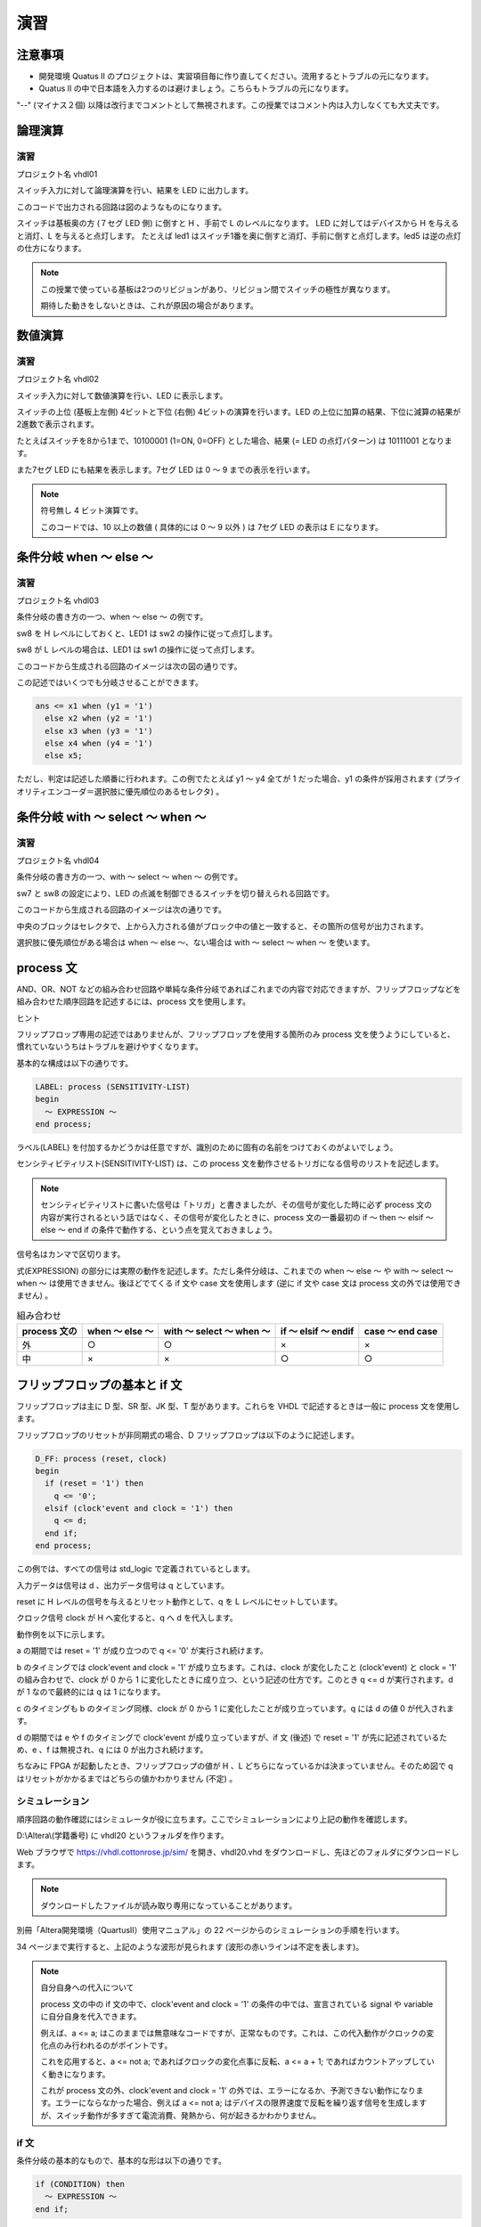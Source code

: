 ============
演習
============

注意事項
==============

- 開発環境 Quatus II のプロジェクトは、実習項目毎に作り直してください。流用するとトラブルの元になります。
- Quatus II の中で日本語を入力するのは避けましょう。こちらもトラブルの元になります。

"--" (マイナス２個) 以降は改行までコメントとして無視されます。この授業ではコメント内は入力しなくても大丈夫です。


論理演算
==============

演習
^^^^^^^^^^^^

プロジェクト名 vhdl01

スイッチ入力に対して論理演算を行い、結果を LED に出力します。

.. only:: latex

  .. literalinclude:: sources/vhdl01.vhd
    :language: vhdl

このコードで出力される回路は図のようなものになります。

.. only:: not latex

 .. figure:: figure/figure06.png
  :align: center

.. only:: latex

 .. figure:: figure/figure06.eps
  :align: center

スイッチは基板奥の方 (７セグ LED 側) に倒すと H 、手前で L のレベルになります。
LED に対してはデバイスから H を与えると消灯、L を与えると点灯します。
たとえば led1 はスイッチ1番を奥に倒すと消灯、手前に倒すと点灯します。led5 は逆の点灯の仕方になります。

.. note::

 この授業で使っている基板は2つのリビジョンがあり、リビジョン間でスイッチの極性が異なります。

 期待した動きをしないときは、これが原因の場合があります。


数値演算
==============

演習
^^^^^^^^^^^^

プロジェクト名 vhdl02

スイッチ入力に対して数値演算を行い、LED に表示します。

.. only:: latex

  .. literalinclude:: sources/vhdl02.vhd
    :language: vhdl

スイッチの上位 (基板上左側) 4ビットと下位 (右側) 4ビットの演算を行います。LED の上位に加算の結果、下位に減算の結果が2進数で表示されます。

たとえばスイッチを8から1まで、10100001  (1=ON, 0=OFF) とした場合、結果 (= LED の点灯パターン) は 10111001 となります。

また7セグ LED にも結果を表示します。7セグ LED は 0 ～ 9 までの表示を行います。

.. only:: not latex

 .. figure:: figure/figure07.png
  :align: center

.. only:: latex

 .. figure:: figure/figure07.eps
  :align: center


.. note::

 符号無し 4 ビット演算です。

 このコードでは、10 以上の数値 ( 具体的には 0 ～ 9 以外 ) は 7セグ LED の表示は E になります。


条件分岐 when ～ else ～
=============================

演習
^^^^^^^^^^^^

プロジェクト名 vhdl03

条件分岐の書き方の一つ、when ～ else ～ の例です。

.. only:: latex

  .. literalinclude:: sources/vhdl03.vhd
    :language: vhdl

sw8 を H レベルにしておくと、LED1 は sw2 の操作に従って点灯します。

sw8 が L レベルの場合は、LED1 は sw1 の操作に従って点灯します。

このコードから生成される回路のイメージは次の図の通りです。

.. only:: not latex

 .. figure:: figure/figure08.png
  :align: center

.. only:: latex

 .. figure:: figure/figure08.eps
  :align: center


この記述ではいくつでも分岐させることができます。

.. code-block:: vhdl

 ans <= x1 when (y1 = '1')
   else x2 when (y2 = '1')
   else x3 when (y3 = '1')
   else x4 when (y4 = '1')
   else x5;

ただし、判定は記述した順番に行われます。この例でたとえば y1 ～ y4 全てが 1 だった場合、y1 の条件が採用されます (プライオリティエンコーダ＝選択肢に優先順位のあるセレクタ) 。

条件分岐 with ～ select ～ when ～
=======================================

演習
^^^^^^^^^^^^

プロジェクト名 vhdl04

条件分岐の書き方の一つ、with ～ select ～ when ～ の例です。

.. only:: latex

  .. literalinclude:: sources/vhdl04.vhd
    :language: vhdl

sw7 と sw8 の設定により、LED の点滅を制御できるスイッチを切り替えられる回路です。

このコードから生成される回路のイメージは次の通りです。

.. only:: not latex

 .. figure:: figure/figure09.png
  :align: center

.. only:: latex

 .. figure:: figure/figure09.eps
  :align: center

中央のブロックはセレクタで、上から入力される値がブロック中の値と一致すると、その箇所の信号が出力されます。


選択肢に優先順位がある場合は when ～ else ～、ない場合は with ～ select ～ when ～ を使います。


process 文
================

AND、OR、NOT などの組み合わせ回路や単純な条件分岐であればこれまでの内容で対応できますが、フリップフロップなどを組み合わせた順序回路を記述するには、process 文を使用します。

ヒント

フリップフロップ専用の記述ではありませんが、フリップフロップを使用する箇所のみ process 文を使うようにしていると、慣れていないうちはトラブルを避けやすくなります。

基本的な構成は以下の通りです。

.. code-block:: vhdl

 LABEL: process (SENSITIVITY-LIST)
 begin
   ～ EXPRESSION ～
 end process;

ラベル(LABEL) を付加するかどうかは任意ですが、識別のために固有の名前をつけておくのがよいでしょう。

センシティビティリスト(SENSITIVITY-LIST) は、この process 文を動作させるトリガになる信号のリストを記述します。

.. note::

 センシティビティリストに書いた信号は「トリガ」と書きましたが、その信号が変化した時に必ず process 文の内容が実行されるという話ではなく、その信号が変化したときに、process 文の一番最初の if ～ then ～ elsif ～ else ～ end if の条件で動作する、という点を覚えておきましょう。


信号名はカンマで区切ります。

式(EXPRESSION) の部分には実際の動作を記述します。ただし条件分岐は、これまでの when ～ else ～ や with ～ select ～ when ～ は使用できません。後ほどでてくる if 文や case 文を使用します (逆に if 文や case 文は process 文の外では使用できません) 。

.. csv-table:: 組み合わせ
 :header-rows: 1

 "process 文の", "when ～ else ～", "with ～ select ～ when ～", "if ～ elsif ～ endif", "case ～ end case"
 "外", "○", "○", "×", "×"
 "中", "×", "×", "○", "○"


フリップフロップの基本と if 文
====================================

フリップフロップは主に D 型、SR 型、JK 型、T 型があります。これらを VHDL で記述するときは一般に process 文を使用します。

フリップフロップのリセットが非同期式の場合、D フリップフロップは以下のように記述します。

.. code-block:: vhdl

 D_FF: process (reset, clock)
 begin
   if (reset = '1') then
     q <= '0';
   elsif (clock'event and clock = '1') then
     q <= d;
   end if;
 end process;

この例では、すべての信号は std_logic で定義されているとします。

入力データは信号は d 、出力データ信号は q としています。

reset に H レベルの信号を与えるとリセット動作として、q を L レベルにセットしています。

クロック信号 clock が H へ変化すると、q へ d を代入します。

.. only:: not latex

 .. figure:: figure/figure12.png
  :align: center

.. only:: latex

 .. figure:: figure/figure12.eps
  :align: center

動作例を以下に示します。

.. only:: not latex

 .. figure:: figure/figure10.png
  :align: center

.. only:: latex

 .. figure:: figure/figure10.eps
  :align: center

a の期間では reset = '1' が成り立つので q <= '0' が実行され続けます。

b のタイミングでは clock'event and clock = '1' が成り立ちます。これは、clock が変化したこと (clock'event) と clock = '1' の組み合わせで、clock が 0 から 1 に変化したときに成り立つ、という記述の仕方です。このとき q <= d が実行されます。d が 1 なので最終的には q は 1 になります。

c のタイミングも b のタイミング同様、clock が 0 から 1 に変化したことが成り立っています。q には d の値 0 が代入されます。

d の期間では e や f のタイミングで clock'event が成り立っていますが、if 文 (後述) で reset = '1' が先に記述されているため、e 、f は無視され、q には 0 が出力され続けます。

ちなみに FPGA が起動したとき、フリップフロップの値が H 、L どちらになっているかは決まっていません。そのため図で q はリセットがかかるまではどちらの値かわかりません (不定) 。

シミュレーション
^^^^^^^^^^^^^^^^^^^

順序回路の動作確認にはシミュレータが役に立ちます。ここでシミュレーションにより上記の動作を確認します。

D:\\Altera\\(学籍番号) に vhdl20 というフォルダを作ります。

Web ブラウザで https://vhdl.cottonrose.jp/sim/ を開き、vhdl20.vhd をダウンロードし、先ほどのフォルダにダウンロードします。

.. note::

 ダウンロードしたファイルが読み取り専用になっていることがあります。


別冊「Altera開発環境（QuartusII）使用マニュアル」の 22 ページからのシミュレーションの手順を行います。

34 ページまで実行すると、上記のような波形が見られます (波形の赤いラインは不定を表します)。


.. note ::

  自分自身への代入について

  process 文の中の if 文の中で、clock'event and clock = \'1\' の条件の中では、宣言されている signal や variable に自分自身を代入できます。

  例えば、a <= a; はこのままでは無意味なコードですが、正常なものです。これは、この代入動作がクロックの変化点のみ行われるのがポイントです。

  これを応用すると、a <= not a; であればクロックの変化点事に反転、a <= a + 1; であればカウントアップしていく動きになります。

  これが process 文の外、clock'event and clock = '1' の外では、エラーになるか、予測できない動作になります。エラーにならなかった場合、例えば a <= not a; はデバイスの限界速度で反転を繰り返す信号を生成しますが、スイッチ動作が多すぎて電流消費、発熱から、何が起きるかわかりません。


if 文
^^^^^^^^^^^^^

条件分岐の基本的なもので、基本的な形は以下の通りです。

.. code-block:: vhdl

 if (CONDITION) then
   ～ EXPRESSION ～
 end if;

条件(CONDITION) が真であれば、処理(EXPRESSION) が実行されます。
複数の条件ごとに処理を分ける場合は以下のようになります。

.. code-block:: vhdl

 if (CONDITION_A) then
   ～ EXPRESSION_A ～
 elsif (CONDITION_B) then
   ～ EXPRESSION_B ～
 elsif (CONDITION_C) then
   ～ EXPRESSION_C ～
 else
   ～ EXPRESSION_OTHER ～
 end if;

条件 A (CONDITION-A) が真であれば処理 A (EXPRESSION-A) を実行、それ以外で条件 B (CONDITION-B) が真であれば処理 B (EXPRESSION-B) 、それ以外で条件 C (CONDITION-C) が真であれば処理 C (EXPRESSION-C)、それ以外ではその他の処理(EXPRESSION-OTHERS) を実行します。

.. note::

 一般のプログラミング言語と異なり、「else if」ではなく「elsif」と書きます。

条件の書き方は、たとえば一致判定では

.. code-block:: vhdl

 reset = '1'

不一致判定は

.. code-block:: vhdl

 reset /= '0'

数値の大小の比較では、

.. code-block:: vhdl

 count >= "1010"

となります。

条件は複数組み合わせることができ、そのときは and 、or 、not も使用できます。

たとえば

.. code-block:: vhdl

 a = '1' and b = '0'

とすれば、２つの条件が満たされた場合、と判定されます。
クロックの変化点での動作、つまり同期動作について括る場合の条件は、

.. code-block:: vhdl

 clock'event and clock = '1'

が一般的となります。これは clock の変化点と、clock が H という２つの条件の AND となります。

.. note::

 上記のような、クロックの変化点での動作の記述は、一つの if 文で複数書いても文法上は問題ありませんが、実際のデバイス上でそのような動作は行うことができません。

一般に process 文の最初の if 文の構成は最大で

.. code-block:: vhdl

 process (set, reset, clock)
 begin
   if (reset = '1') then
     ～
   elsif (set = '1') then
     ～
   elsif (clock'event and clock = '1') then
     ～
   end if ;
 end process;

となります。

リセット時、セット (プリセット) 時、その他通常動作時を同じレベルで設定しています。

以下の書き方は許容されますが、理解できていないうちは行うべきではありません。

.. code-block:: vhdl

 process (clock)
 begin
   if (clock'event and clock = '1') then 
     ～
   end if;
 end process;
 process (clock)
 begin
   if (clock'event and clock = '0') then 
     ～
   end if;
 end process;

同じクロックで動作する書き方ですが、1 = クロックの立ち上がりと 0 = クロックの立ち下がりが混在しています。この２つの process 文の間でデータのやりとりがあるとき、デバイス上での動作条件が厳しくなります。

以下の書き方は実機には基本的には組み込めません。

.. code-block:: vhdl

 process (clock)
 begin
   if (clock'event and clock = '1') then
     ～
   elsif (clock'event and clock = '0') then
     ～
   end if;
 end process;

同じ process 文内で、同じクロックの 1 = クロックの立ち上がりと 0 = クロックの立ち下がりが混在しています。同じ signal に対してこのような動作は指示できません。それぞれの処理に異なる signal を入れれば組み込むことはできますが、一つ前の例と同様使うべきではありません。

（参考）同期、非同期
^^^^^^^^^^^^^^^^^^^^^^^^^^^^

「非同期」動作は、クロックによらず動作する箇所、「同期」動作はクロックの変化点に合わせて動作することを示しています。

先ほどのサンプルでは、リセットは非同期動作 (特にこの場合は「非同期リセット」とも呼ばれる) 、データの保持は同期動作としています。

.. note::

 データをクロックに同期して保持するものを一般にフリップフロップ、同期せずに保持するものをラッチと呼びます。

 これは「ディジタルコンピューティングシステム」p54 に書かれていることと逆ですが、会社などの組織毎に異なる場合があるので注意が必要です。

.. warning::

 FPGA に実装する回路において、一般にラッチは使用するべきではないとされています。

 フリップフロップを使った方が動作が予測しやすいため、デバイス自体にフリップフロップが組み込まれています。それに対しラッチは大規模回路では動作の予測が難しく、バグの元になりやすいため、です。

 慣れないうちは、できる限りすべてのフリップフロップは同じクロックで動作するようにし、動作を始める前にはすべて非同期リセットを行うように組むと失敗が少なくなります。

.. note::

 「ディジタル回路」は信号レベル (縦軸) を離散的に扱います。「同期回路」は時間軸を離散的に扱うための手法と考えられます。「非同期回路」は時間軸に不確定な要因を持つことになるため、動作の安定性に影響します。

 この授業の実習では、その実習で使用するすべてのフリップフロップは同じクロックで動作させるようにします。

 これらを守るためには、上の D フリップフロップの例のようなセンシティビティリスト (信号名は回路に合わせる) 、if 文の構成 (非同期リセットとクロックの動作しかなく、それ以上はその if 、elsif の中に書き足していく) を基本にしていきます。

（参考）マルチソース
^^^^^^^^^^^^^^^^^^^^^^^^^^^^^^

HDL では、基本的に全ての行が、常に「同時」に動作していると考える必要があります。この点が、ソースコードを逐次解釈していくソフトウェアと大きく異なる点です。

これにより、signal や port への値の代入の仕方に制限があります。

.. code-block:: vhdl

 architecture rtl of test is
   signal a : std_logic;
 begin
   a <= '0';
   a <= '1';
 end rtl;

ソフトウェアであればこの場合、a に 0 が代入された後でさらに a に 1 が代入されます。
しかし HDL の場合、0 と 1 の代入は同時に行おうとし、論理合成の段階でエラーとなります (エラーメッセージには multi source という言葉が含まれます) 。

.. code-block:: vhdl

 entity x is
   port (
     d1  : in std_logic;
     d2  : in std_logic;
     clk : in std_logic;
     q   : out std_logic
   ) ;
 end x;

 architecture rtl of x is
   signal a : std_logic;
 begin
   a_proc : process (clk)
   begin
     if (clk'event and clk = '1') then
       a <= d1;
     end if;
   end process;

   b_proc : process (clk)
   begin
     if (clk'event and clk = '1') then
       a <= d2;
     end if;
   end process;

   q <= a;

 end rtl;

別々の process 文で動作させていても、同じ signal に代入しようとしているため、両方の条件が必ず衝突しない書き方出ない限り論理合成でエラーになります (そしてそのように書いたとしても不具合の修正なので書き換えているうちに条件が崩れ multi source のエラーになりやすいです) 。

.. code-block:: vhdl

 entity x is
   port (
     d1  : in std_logic;
     d2  : in std_logic;
     clk : in std_logic;
     q   : out std_logic
   ) ;
 end x ;

 architecture rtl of x is
   signal a : std_logic;
 begin
   a proc : process (clk)
   begin
     if (clk'event and clk = '1') then
       a <= d1;
     end if;
   end process;

   a <= d2;
   q <= a;

 end rtl;

このような process 文での順序回路と、通常の組み合わせ回路でも同様です。

process 文、if 文によるフリップフロップの記述のお約束
^^^^^^^^^^^^^^^^^^^^^^^^^^^^^^^^^^^^^^^^^^^^^^^^^^^^^^^^^^^^^

この教科書ではこの先順序回路を多く使用します。その際、後々のトラブルを避けるため、以下のような書き方を避けることをおすすめします。

.. code-block:: vhdl

 process (reset, clock, a, b)
 begin
   if (reset = '1') then
     ～ RESET-PROCEDURE ～
   elsif (clock'event and clock = '1' and a = '1') then
     ～ PROCEDURE-A ～
   elsif (clock'event and clock = '1' and b = '1') then
     ～ PROCEDURE-B ～
   end if;
 end process;

どうやら、リセット処理(RESET-PROCEDURE)、クロックに同期した上で a が 1 の時の処理(PROCEDURE-A)、クロックに同期した上で b が 1 の時の処理(PROCEDURE-B)を行いたいらしい。

このような場合は以下のように、クロックによる動作と論理を分離して記述すると良いでしょう。

.. code-block:: vhdl

 process (reset , clock)
 begin
   if (reset = '1') then
     ～ RESET PROCEDURE ～
   elsif (clock'event and clock = '1') then
     if (a = '1') then
       ～ PROCEDURE A ～
     elsif (b = '1') then
       ～ PROCEDURE B ～
     end if;
   end if;
 end process ;

クロックの条件に追加で書いていると、この授業のレベルではその箇所でミスをしやすくなります。

またクロックの条件と分離することで、他へのコピー＆ペーストでのミスも減ります。

このほか、以下の箇所で代入を行っても、意図した動作にならない可能性が高いです。

.. code-block:: vhdl

 process (reset , clock)
 begin
   if (reset = '1') then
     ～ RESET PROCEDURE ～
   elsif (clock'event and clock = '1') then
     ～ MAIN PROCEDURE ～
   end if;
   a <= b;
 end process;

a へ b を代入していますが、この位置ではセンシティビティリストに入る reset と clock の条件を無視した位置にあるため、どのような動作になるか保証できません。

process 文の外か、if 文の中に入れましょう。

演習
^^^^^^^^^^^^

プロジェクト名 vhdl05

D フリップフロップを作る

.. only:: latex

  .. literalinclude:: sources/vhdl05.vhd
    :language: vhdl

ヒント

この例では、sw1 をデータ入力、sw2 をクロック、sw3 をリセットとして使用しています。

シグナル d を D フリップフロップの実態という意味で定義しています。

sw3 を H にすると、フリップフロップをリセットします。

sw2 が H に変化したタイミング (立ち上がりエッジ) で、sw1 の内容を d へ代入します。そのほかのタイミングでは sw1 の変化の影響を受けません。

process 文内の処理は sw2 と sw3 の変化でしか行われないため、センシティビティリストには sw2 と sw3 しか書いていません。

led1 には d の内容を出力しています。

.. only:: not latex

 .. figure:: figure/figure13.png
  :align: center

.. only:: latex

 .. figure:: figure/figure13.eps
  :align: center


動作確認

#. sw1、sw2、sw3 をすべて OFF にする。
#. まず sw3 を ON → OFF して、リセットする。
#. sw2 を ON → OFF して、led1 が変化しないことを確認する。 (入力データ sw1 が OFF なので、OFF のデータを改めてサンプルするだけ) 
#. sw1 を ON にする。
#. sw2 を ON → OFF して、 led1 が変化することを確認する。
#. sw1 を OFF にしても led1 が変化しないことを確認する。
#. sw2 を ON → OFF して、 led1 が変化することを確認する。

課題
^^^^^^^^^^^^

プロジェクト名 vhdl06

下記のソースコードに追記して、JK フリップフロップを作れ

.. only:: latex

  .. literalinclude:: sources/vhdl06.vhd
    :language: vhdl

２箇所の"put code below" から"put code above" の間にコードを書いてください。

ソースコード中で指定しているようなスイッチのアサインで、JK フリップフロップを作成してください。

.. only:: not latex

 .. figure:: figure/figure14.png
  :align: center

.. only:: latex

 .. figure:: figure/figure14.eps
  :align: center

.. csv-table:: 真理値表
 :header-rows: 1

 "sw2 (clock)", "sw1(J)", "sw3(K)", "led1(Q → jk)"
 "↑以外", "X", "X", "維持"
 "↑", "0", "0", "維持"
 "↑", "1", "0", "1"
 "↑", "0", "1", "0"
 "↑", "1", "1", "反転"

.. note::

 「維持」は、自分自身を代入することで行えます。


動作確認は以下の通り行います。

#. sw1 ～ sw4 を OFF にする。
#. sw4 を ON → OFF として、リセットする (led1 が点灯する) 。
#. sw1 を ON → OFF として、led1 が変化しないことを確認する (J だけ動かしている) 。
#. sw3 を ON → OFF として、led1 が変化しないことを確認する (K だけ動かしている) 。
#. sw1 を ON にし、sw2 を ON → OFF として、led1 が消灯することを確認する。
#. sw1 を OFF にし、sw2 を ON → OFF としても、led1 が消灯したままであることを確認する。
#. sw3 を ON にし、sw2 を ON → OFF として、led1 が点灯することを確認する。
#. sw3 を OFF にし、sw2 を ON → OFF としても、led1 が点灯したままとなることを確認する。
#. sw1 、sw3 を ON にし、sw2 を ON → OFF として、led1 が消灯することを確認する (注記参照) 。
#. sw1 、sw3 を ON にしたままで、sw2 を ON → OFF として、led1 が点灯することを確認する (注記参照) 。

.. note::

 最後の２つは、想定通りに動いたり、動かなかったりする。これは後述するチャタリングが原因。

カウンタ
==============

フリップフロップはクロックに合わせて値を保持します。複数ビットのフリップフロップの組み合わせの出力に加算器を接続し、その結果をフリップフロップに戻すことで、次のクロックでは加算後の結果が保持されます。

加える値が１であれば、１ずつ増えていくカウンタとなります。

.. only:: not latex

 .. figure:: figure/figure15.png
  :align: center

.. only:: latex

 .. figure:: figure/figure15.eps
  :align: center

プロジェクト名 vhdl07

.. only:: latex

  .. literalinclude:: sources/vhdl07.vhd
    :language: vhdl

クロックはあらかじめ、32MHz を選択しておきます (JP3、JP4、JP5 のうち JP5 だけショートさせる) 。

カウンタの信号は c で、process 文 count の中でクロックの立ち上がりエッジの度に１を加えます。

c の幅は 25bit なので、0 ～ 33,554,431 までの値を扱うことができます。入力しているクロックが 32MHz なので、約1秒で一周するよう、LED が点灯します。

LED には、上位 8bit のみ表示しています。

この記述では、ソフトウェアの for や while のようなループが書かれていませんが、センシティビティリストの gclk0 の変化 = クロックの変化毎にプロセス文の記述が呼び出されるため、自動的に繰り返し実行されます。

分周回路と T フリップフロップ
===================================

分周回路
^^^^^^^^^^^^^^^^

カウンタを応用した回路構成の一つで、元の周波数の整数分の１の周波数を作り出します。

2分周 ( 1/2 の周波数) 、4分周 ( 1/4 の周波数) 、8分周 ( 1/8 の周波数) の例を図に示します。

.. only:: not latex

 .. figure:: figure/figure16.png
  :align: center

.. only:: latex

 .. figure:: figure/figure16.eps
  :align: center

2分周を超える場合、作られる信号の形は2つのパターンが考えられます。

一つは、デューティ比 ( H レベルと L レベルの期間の比) ができるだけ５０：５０になるよう近づけたパターン。

もう一つは、作り出した周期の中で１クロック分だけ H レベルとし、残りは L とするパターン。

通常デバイス内では後者、デバイスの外では前者が使われることが多いです。

4分周の2つめのパターンの例を以下に示します。

プロジェクト名 vhdl08

.. only:: latex

  .. literalinclude:: sources/vhdl08.vhd
    :language: vhdl

この中で c は10進数で0～3までカウントし、r にはそのうち３のときだけ '1' がセットされます。その反転による LED の点灯がされるため、gclk0 32MHz で４周期のうち１サイクルだけ点灯することになり、結果として単純に点灯している led2 に比べ led1 が暗くなります。

.. only:: not latex

 .. figure:: figure/figure17.png
  :align: center

.. only:: latex

 .. figure:: figure/figure17.eps
  :align: center


課題
^^^^^^^^^^^^

プロジェクト名 vhdl09

約２秒周期で led1 の点灯、消灯を繰り返す回路を作れ
 (約 1 秒点灯、約 1 秒消灯を繰り返す) 

.. only:: latex

  .. literalinclude:: sources/vhdl09.vhd
    :language: vhdl

分周回路と T フリップフロップ (のような動作) を組み合わせて作成します。基板上、JP5 のジャンパをショートし、gclk0 の周波数を 32MHz に設定します。

2カ所のスペースのうち、一つ目には分周回路、二つ目には T フリップフロップを構成します。

分周回路は、１クロックだけ H レベルを作るような構成にする必要があります。先ほどの分周回路では "11" と比較していたところを、今回は (2^25)-1 、つまり"111111111111111111111111"と比較することになります。このときに r を 1 に、それ以外の値の時は 0 にセットします。

T フリップフロップは単純で、入力信号が 1 であれば反転、0 であればデータを維持します。

.. note::

 signal 宣言した信号は、その architecture 内でグローバル変数のように働きます。同じ architecture 内にある全ての process 文内から読み出すことができます。

r は、32MHz を 33,554,431 回カウントする毎に 1 になるため、そのたびに t が反転されます。それを led1 に出力すれば、目的の回路ができあがります。


積分回路とチャタリング除去
=================================

機械的なスイッチは、切り替えたときに信号の状態が不安定な期間があります。

.. only:: not latex

 .. figure:: figure/figure18.png
  :align: center

.. only:: latex

 .. figure:: figure/figure18.eps
  :align: center

この不安定な期間は数 ms 程度続く場合もあります。人間にとっては感知できないほど短い時間ですが、FPGA は動作が十分速いため、この細かい変化を検出し、反応してしまいます。たとえば課題 vhdl06 ではこれにより不安定な動作となっています。

そのため、それを除去する回路を組み込む必要があります。これには積分回路を応用します。

.. only:: not latex

 .. figure:: figure/figure19.png
  :align: center

.. only:: latex

 .. figure:: figure/figure19.eps
  :align: center

積分回路は基本的にはカウンタです。入力を単純に加算していきます。これを応用し、H が入力されている間は上限まで加算 (上限まで来たら値を維持) 、一度でも L が来たら値をクリアします。

この応用した回路に、スイッチからの信号を入力します。スイッチを切り替えない期間では、カウンタの値は 0 か最大のいずれかで安定します。

スイッチを切り替えた時、入力は H と L が激しく切り替わります。応用した回路では入力の H が一定期間維持されると H を出力するよう動作しますので、この「一定期間」が数ミリ秒となるようなカウンタの最大値を設定すれば良いことになります。

.. only:: not latex

 .. figure:: figure/figure20.png
  :align: center

.. only:: latex

 .. figure:: figure/figure20.eps
  :align: center

応用回路はたとえば以下のようなソースになります。clock は積分していくサイクル、sw1 がチャタリングのあるスイッチからの入力、r がチャタリング除去後の出力です。

.. code-block:: vhdl

 process (clock)
 begin
   if (clock'event and clock = '1') then
     if (sw1 = '0') then
       c <= "000000000000000";
     elsif (c /= "111111111111111") and (sw1 = '1')) then
       c <= c + 1;
     end if;

     if (c = "111111111111111") then
       r <= '1';
     else
       r <= '0';
     end if;
   end if;
 end process;

最初の if 文では、カウンタによる積分回路を構成しています。

スイッチを 0 側に倒されたら (sw1 = '0') カウンタの値は即０とします。

スイッチが 1 側に倒されたら (sw1 = '1') 、カウンタがいっぱいでなければ (c /= "111111111111111"、"/="は"一致していない" の意味) カウントします (c <= c + 1) 。

このカウンタは、スイッチが 1 側に倒されれば、カウンタのビットがすべて1になるまでカウントを続け、0 側に倒されればすぐにすべて０に戻します。

スイッチからの信号が不安定な状態では、少しでも０がくればカウンタも０に戻されますが、十分安定すれば最後までカウントします。

32MHz であれば１周期は約 31ns なので、15bit で 32000 回カウントすれば約 1ms になります。スイッチが約 1ms 安定すれば、最後までカウントされることになります。

次の if 文では、前のカウンタが最後までカウントされたら1、それ以外は0を出力します。スイッチ入力が安定したことを判定することができます。

このままでは 1ms しか対応できないため、チャタリングが除去し切れていないように見える場合はカウンタのビットを追加する必要があります。

.. note::

 std_logic_vector の桁数が、比較演算子の左右で一致していない場合、正しく比較されない場合があります。
 思ったように動作しない場合は、桁数も確認してください。


シミュレーション
^^^^^^^^^^^^^^^^^^

チャタリング除去の動作をシミュレーションで確認します。

D:\\Altera\\(学籍番号) に vhdl21 というフォルダを作ります。

Web ブラウザで https://vhdl.cottonrose.jp/sim/ を開き、vhdl21.vhd をダウンロードし、先ほどのフォルダにダウンロードします。

.. note::

 ダウンロードしたファイルが読み取り専用になっていることがあります。

別冊「Altera開発環境（QuartusII）使用マニュアル」の 22 ページからのシミュレーションの手順を行います。

signal の s_switch が、人間がイメージしているスイッチの ON/OFF です。

sw1 は FPGA からみた入力信号を模擬しています。

r が、チャタリング除去後の信号で、s_switch よりは時間が短いものの、sw1 のような信号のばたつきが無くなっていることが分かります。

シミュレーション完了後、Wave のエリアで signal c に対し右クリック → Radix → Unsigned 、もう一度右クリック → Format → Analog (Automatic) で、チャタリング除去に使用したカウンタの値の変化を違った形で見ることができます。
チャタリングが出ているときは、ここでは 1 までしかカウントできず直ぐに 0 に戻されていることが分かります。



微分回路
===============

人間や機械からの信号= 遅い信号と高速な内部の回路とのインタフェースをしやすくする回路です。

たとえばスイッチを動かす度に LED の点灯、消灯を切り替えたいとします。タイミングチャートは以下のようなものです。

.. only:: not latex

 .. figure:: figure/figure21.png
  :align: center

.. only:: latex

 .. figure:: figure/figure21.eps
  :align: center

スイッチ入力をクロックとして T フリップフロップに入力できれば実現できますが、同期動作ではないためトラブルの原因になりやすく、採用できません。

出力の信号を生成しているフリップフロップのクロックが十分遅ければやはり T フリップフロップで対応できそうですが、今回のボードに限らず通常は MHz 級の動作周波数ですのでそのような動作はできません。

.. only:: not latex

 .. figure:: figure/figure22.png
  :align: center

.. only:: latex

 .. figure:: figure/figure22.eps
  :align: center

スイッチ入力の変化点を検出する回路ができれば、T フリップフロップでも望みの動作が可能になります。

.. only:: not latex

 .. figure:: figure/figure23.png
  :align: center

.. only:: latex

 .. figure:: figure/figure23.eps
  :align: center

変化点を検出するため、微分回路と呼ばれる回路を使用します。

.. only:: not latex

 .. figure:: figure/figure24.png
  :align: center

.. only:: latex

 .. figure:: figure/figure24.eps
  :align: center

原理は簡単で、フリップフロップ2段を通して1クロックずつ遅延した信号の間の特定の差だけを抽出します。

実際の回路は以下のようになります。

.. only:: not latex

 .. figure:: figure/figure25.png
  :align: center

.. only:: latex

 .. figure:: figure/figure25.eps
  :align: center

演習
^^^^^^^^^^^^^

プロジェクト名 vhdl10

スイッチを往復させる毎に LED の点灯、消灯を切り替える回路を作る。

.. only:: latex

  .. literalinclude:: sources/vhdl10.vhd
    :language: vhdl

diff proc とその直後の s への代入が微分回路になります。

10進カウンタ
=====================

課題
^^^^^^^^^^^^^

プロジェクト名 vhdl11

0～9まで、1秒間に1ずつカウントする、10進カウンタを作れ。カウント値は9の次は0に戻る。
signal r は１秒に１回、１サイクルだけ H レベルになる信号となる。
led1 が点滅する場合は誤りがある。

プロセス文 div_proc が1秒を作る。それを利用してプロセス文 cnt_proc 内で signal c で0～9をカウントする。

.. only:: latex

  .. literalinclude:: sources/vhdl11.vhd
    :language: vhdl

7セグメント LED の点灯パターンはコードの通りになる、LED の配置は図のようになっています。port に L を出力すると、電位差で電流が流れ LED が点灯します。

.. only:: not latex

 .. figure:: figure/figure26b.png
  :align: center

.. only:: latex

 .. figure:: figure/figure26.eps
  :align: center

階層設計
===============

規模が大きくなってくると、すべてのコードを一つの architecture に書ききることが問題になります。そのためコードを機能ブロック毎に分割し呼び出すことができるようになっています。
例を以下に示します。

.. code-block:: vhdl

 library ieee;
 use ieee.std_logic_1164.all;
 use ieee.std_logic_arith.all;
 use ieee.std_logic_unsigned.all;

 entity Y_child is
   port (
   ～ PORT_DEFINITION(CHILD) ～
   );
 end Y child ;

 architecture A_Y_child of Y_child is
   ～ SIGNAL_DEFINITION(CHILD) ～
 begin
   ～ EXPRESSIONS(CHILD) ～
 end A Y chi ld ;


 library ieee ;
 use ieee.std_logic_1164.all;
 use ieee.std_logic_arith.all;
 use ieee.std_logic_unsigned.all;

 entity X_parent is
   port (
     ～ PORT_DEFINITION(PARENT) ～
   );
 end X_parent;

 architecture A_X_parent of X_parent is

   component Y_child
     port (
       ～ PORT_DEFINITION(CHILD) ～
     );
   end component;

   ～ SIGNAL_DEFINITION(PARENT) ～

 begin

   i_Y_child : Y_child
     port map (
       ～ PORT_CONNECTION(CHILD PARENT) ～
     );

   ～ OTHER_EXPRESSIONS(PARENT) ～

 end A_X_parent;

処理を抜き出した、他から呼び出される側の entity は、通常通り作成します。

処理を呼び出す場合は２段階の手続きがあります。

まず architecture から begin までの間で、component 宣言を行います。ここで、呼び出す entity はすべて宣言します。

次に begin の後で、実際に呼び出します。複数個呼び出すこともできますが、その場合は entity 名の前のコロンの前、インスタンス名 (ここでは i_Y_child ) はそれぞれ固有のものにします。


演習
^^^^^^^^^^^^^

10進数カウンタに階層化を適用します。

.. note::

 counter10.vhd と ledconv.vhd は、vhdl11b プロジェクトを作成した後、それぞれ vhdl11b.vhd と同様に file → new → VHDL file で作成します。

counter10.vhd

.. only:: latex

  .. literalinclude:: sources/counter10.vhd
    :language: vhdl

c_in は下の桁からの桁上げのリクエストを受け付けるポート、c_out は上の桁への桁上げのリクエストを出力するポートです。

e_in は H レベルが入るとカウントを行うポートです。

.. code-block:: vhdl

 if ((e_in = '1') and (c_in = '1')) then

の箇所は、これまでのカウンタのソースでの r = '1' に相当します。

回路ブロックとしては以下のようなイメージになります。

.. only:: not latex

 .. figure:: figure/figure28.png
  :align: center

.. only:: latex

 .. figure:: figure/figure28.eps
  :align: center


ledconv.vhd

.. only:: latex

  .. literalinclude:: sources/ledconv.vhd
    :language: vhdl

sledxa から sledxg は７セグ LED の各端子に相当します。vhdl11b では1桁のみ使うため、sled1a ～ sled1g と対応させています。これが4桁になる場合、ledconv を4個用意し、sled1a ～ sled1g から sled4a ～ sled4g までに対応させます。


プロジェクト名 vhdl11b

vhdl11b.vhd

.. only:: latex

  .. literalinclude:: sources/vhdl11b.vhd
    :language: vhdl

この状態で、ソースコードの関係は以下のようになります。

.. only:: not latex

 .. figure:: figure/figure27.png
  :align: center

.. only:: latex

 .. figure:: figure/figure27.eps
  :align: center

counter10 を呼び出しているときのキーワード "i_counter1" や ledconv に対する "i_conv1" がインスタンス名となります。固有のインスタンス名をつけることで、同じ回路ブロックを複数回呼び出すことができます。

ポートの接続は次の図のように、左辺に呼び出される回路のポート名、=> をはさんで右辺に呼び出し側の port 名または signal 名を書き、カンマで区切ります。カンマは区切りなので最後の接続の後には書きません。

.. only:: not latex

 .. figure:: figure/figure30.png
  :align: center

.. only:: latex

 .. figure:: figure/figure30.eps
  :align: center



シミュレーション & 課題
^^^^^^^^^^^^^^^^^^^^^^^^^

先ほどの階層設計を応用して、10 進数 3 桁のカウンタを作り、シミュレータ上で動作を確認します。

D:\\Altera\\(学籍番号) に vhdl22 というフォルダを作ります。

Web ブラウザで https://vhdl.cottonrose.jp/sim/ を開き、vhdl22.vhd をダウンロードし、先ほどのフォルダにダウンロードします。

.. note::

 ダウンロードしたファイルが読み取り専用になっていることがあります。

vhdl11b で使った counter10.vhd も、このフォルダにコピーしておきます。

別冊「Altera開発環境（QuartusII）使用マニュアル」の 22 ページからのシミュレーションの手順を行います。

途中のコンパイルでは **先に counter10.vhd をコンパイル** しておきます。

このソースコードは、そのままでは 10 進数のカウンタが 3 個並び、同じようにカウントするだけになっています。

これを **改造** し、10 進数 3 桁のカウンタにしてください。

ソースコードの抜粋を以下に示します。

.. code-block:: vhdl
 
 -- COUNTERS ------------------------------------------------------------------
 
 i_counter_0: counter10
   port map (
       gclk0 => gclk0,
       sw2   => sw2,
       e_in  => s_e_in_to_0,
       c_in  => s_c_in_to_0,
       c_out => s_c_out_from_0,
       cnt   => s_cnt_0
   );
 
 i_counter_1: counter10
   port map (
       gclk0 => gclk0,
       sw2   => sw2,
       e_in  => s_e_in_to_1,
       c_in  => s_c_in_to_1,
       c_out => s_c_out_from_1,
       cnt   => s_cnt_1
   );
 
 i_counter_2: counter10
   port map (
       gclk0 => gclk0,
       sw2   => sw2,
       e_in  => s_e_in_to_2,
       c_in  => s_c_in_to_2,
       c_out => s_c_out_from_2,
       cnt   => s_cnt_2
   );
 
 -- edit connection here ------------------------------------------------------
 
 s_e_in_to_0 <= r;
 s_c_in_to_0 <= '1';
 -- s_c_out_from_0
 
 s_e_in_to_1 <= r;
 s_c_in_to_1 <= '1';
 -- s_c_out_from_1
 
 s_e_in_to_2 <= r;
 s_c_in_to_2 <= '1';
 -- s_c_out_from_2
 
 ------------------------------------------------------------------------------

回路イメージは以下の図のようになります。

.. only:: not latex

 .. figure:: figure/figure29.png
  :align: center

.. only:: latex

 .. figure:: figure/figure29.eps
  :align: center

ソースコード中の edit connection here にある 9 つの signal の接続を編集することで実現できます。

counter10 の e_in と c_in は、両方に 1 が入力されるとカウントするように働きます。
c_out は、カウント値が 9 の時に 1 になります。

counter10 のポートの役割は以下の通りです。

gclk0
  クロック入力
sw2
  リセット入力
e_in
  カウントしたいタイミングの入力
c_in
  下の桁からの桁上げ信号の入力
c_out
  上の桁への桁上げ信号の出力


3 桁分の counter10 から合計 9 つの signal が引き出されています。

一度シミュレータでこれらの信号の動きを確認し、要求通りの動作をするように、signal の接続を変更してください。

シミュレーション用のコードは判定機能を持っています。

Transcript エリアに "Simulation finished with 0 errors." と表示されると、正しく動作したと判定されます。

もし数字が 0 でなかったり、"Simulation timed out with *** errors." (*** は数字 ) と表示されたら、何かしらのエラーがあることになります。



状態遷移と、条件分岐 case ～ when ～
===========================================

例えばカップラーメンを食べようとした場合でも、 (誰かが作ってくれる場合を除いて) 手順があります。

#. カップラーメンの包装をといてふたを開けて小袋をとりだす。必要なものはここで入れる。
#. やかんに水を入れてコンロにかけて沸かす。
#. 沸騰するのを待つ。
#. 沸騰したら火を止めて、お湯をカップに注ぐ。
#. ３分 (または５分) 待つ。
#. 必要に応じて小袋の中身をカップに入れる。まぜる。
#. 食べてよし。

小袋が入ってなかったり電気ポットでお湯を沸かしたり、湯切りタイプだったりとバリエーションがありますが、オーソドックなものではこのように順番があり、例えば１、２は入れ替えたり並列に行ってもいいですが、基本的に手順通りに行います。

プログラミングもこういったところに似ていますが、このように手順通りに処理を行いたい場合、ソフトウェアと同様状態遷移の考え方を使います。

状態遷移は通常は図で状態間のつながりを描きながら設計をし、ソースコードには人間が考えながら書き込むしかありません (図を描くことでソースコードを出力してくれるツールもあります) 。

ソースコード上で、各「状態」を数字で表しながらコーディングすることもできますが、各「状態」に名前をつけて管理しやすくすることができます。

 ( C 言語の enum と同じような働きです) 

使い方はたとえば以下のようになります。

.. code-block:: vhdl

 type RAMEN is (MAKE_READY_CUP, BOILWATER, POURWATER, WAIT_MINUTES, READY_TO_EAT);
 signal ramen_stat : RAMEN;
 begin
   ramen_stat <= MAKEREADY;

1行目では RAMEN という型を新しく定義しています。この型のとりうる値は"MAKE_READY_CUP"以降の５種類です。

2行目では、RAMEN の型の signal 、ramen_stat を宣言します。

ramen_stat には MAKE_READY_CUP など、定義した名前を代入したり、if 文で比較したりすることができます。ただし勝手に作った型ですので、そのままでは port から出力しても使えませんし、例えば LED の点灯パターンに対しては全く対応がとれないため使えません。あくまで内部で使うのが基本です。

このようにしなくても、自分でこれらの状態を管理すれば、たとえば integer の signal ででも管理できます。ただしわかりやすい名前をつけることで、ソースコードが理解しやすくなります。

条件分岐 case ～ when ～
===============================

.. note::

 case 文は process 文の中でのみ使用できます。

 状態遷移専用ではありませんが、case 文はよく組み合わされて使われます。基本的な形は以下の通りです。

.. code-block:: vhdl

 case (CONDITION_SIGNAL) is
   when (VALUE_A) => ～ EXPRESSION A ～
   when (VALUE_B) => ～ EXPRESSION B ～
   when others => ～ EXPRESSION OTHER ～
 end case;

ある一つの signal の値毎に処理を分岐させることができます。処理は、次の when まで何行でも書くことができます。

演習
^^^^^^^^^^^^^

スイッチによって、特定の LED を点灯させる回路を作る。
* LED1 が点灯している場合、sw2 を操作することで LED1 が消灯し、LED2 が点灯する。
* LED2 が点灯している場合、sw1 を操作することで LED2 が消灯し、LED1 が点灯する。sw2 を操作した場合は、LED2 が消灯し、LED3 が点灯する。
* LED3 が点灯している場合、sw1 を操作することで LED3 が消灯し、LED2 が点灯する。

swfilter.vhd

.. only:: latex

  .. literalinclude:: sources/swfilter.vhd
    :language: vhdl

プロジェクト名 vhdl12

vhdl12.vhd

.. only:: latex

  .. literalinclude:: sources/vhdl12.vhd
    :language: vhdl

case 文とは関係ありませんが、swfilter は sw にスイッチからの信号を接続し、sw out にチャタリング除去後の信号を出力する回路ブロックです。

ストップウォッチ
=======================

1/100 秒単位のストップウォッチを実装する。

表示は4桁の7セグ LED で行い、10進数のカウントで、99.99 秒までカウントできること。

課題：最小限の構成
^^^^^^^^^^^^^^^^^^^^^^^^^^^

ラップ・スプリット機能の無いストップウォッチを実装する。

操作は2つのスイッチで行う。

スタート・ストップスイッチ
 往復させる毎にカウント動作とストップを切り替える。

 カウント動作中にスタート・ストップスイッチを往復させてストップした後、再度スイッチを往復させると、続きからカウント動作を行う。

リセットスイッチ
 往復させるとカウントしていた値をクリアする。

 カウント動作中にリセットスイッチを往復させた場合の動作は定義しない (どのように動作してもよい) 。

99.99 秒の次のカウントは未定義 (どのように動作してもよい) 。

ヒント
"""""""""""""""""

vhdl11b に 10 進カウンタ counter10 、7 セグ LED への変換を行う ledconv がひとつずつあって 1 桁の 10 進カウンタができている。vhdl22 の要領で、これを 2 組、3 組、4 組と増やしていき、4 桁の 10 進カウンタを作るのがよい。いきなり 4 桁に挑戦しても躓くことが多い。

1 秒毎にカウントしているので、これを 1/100 毎にカウントするとよい。

スイッチの入力には、vhdl12 のチャタリング除去回路 swfilter が応用できる。

スタート・ストップの切り替えは vhdl10 が応用できる。

今カウント中なのか止まっているのか、判定する signal を作って制御する。ついでにそれを LED に表示するとわかりやすい。

お試しで signal を作るのにためらいは要らない。それを LED に表示しても誰もとがめない。

時々、作った VHDL ファイルを別名でとっておくと良い。内容が把握できなくなったときは、良くない方向に進んでいる可能性が高いので、前の状態からやり直してみる勇気も必要。


課題：応用
^^^^^^^^^^^^^^^^^^^

ラップ、またはスプリット、または両方の機能のついたストップウォッチを実装する。

操作は２つのスイッチで行う。

スタート・ストップスイッチ
 往復させる毎にカウント動作とストップを切り替える。

 カウント動作中にスタート・ストップスイッチを往復させてストップした後、再度スイッチを往復させた場合、続きからカウント動作を行う。

ラップ/スプリット・リセットスイッチ
 往復させたときの動作状況に合わせて、このスイッチの動作も変化する。

 カウントがストップしている時に往復させるとリセット動作として、カウントしていた値をクリアする。

 カウント動作中に往復させるとスプリット状態に移る。表示している値は止めるが、カウント動作は継続する。

 スプリット状態で再度往復させると、スプリット状態が解除され、カウントしている値の表示を再開する。

 スプリット状態でスタート・ストップスイッチを往復させると、表示している値は維持したまま、カウント動作を止める。

 スプリット状態 → カウント停止からこのスイッチを往復させると、カウントがストップした値を表示する（スプリット状態が解除される）。

 この状態でもう一度このスイッチを往復させると、カウントはクリアする (リセット) その前にスタートのスイッチを往復させると、その値からカウントを再開する。

 ラップの場合、ボタンを往復させると表示している値をとめ、カウントは０から再開する。

 ラップ機能、スプリット機能を両方実装する場合は、スイッチの一つをモードの切り替えに割り振る。

99.99 秒の次のカウントは00.00 秒とする。

ヒント
"""""""""""""""""

現在どの状況にいるのかを保持する signal を作り、状態遷移を応用すると良い。

また状況を LED に表示すると良い。


その他課題
^^^^^^^^^^^^^^^^^^^

タイマを作成する。

表示は、上位２桁が「分」、下位２桁が「秒」とする。

第一段階は、決められた時間 (たとえば３分など) のカウントダウンを行う。０までカウントダウンが完了したらそこで停止する。

リセットするとカウントする時間をリロードする。

第二段階は、カウントする時間を２つから選べるようにする (たとえば３分と５分) 。

最後は、任意の時間を設定できるようにする。


